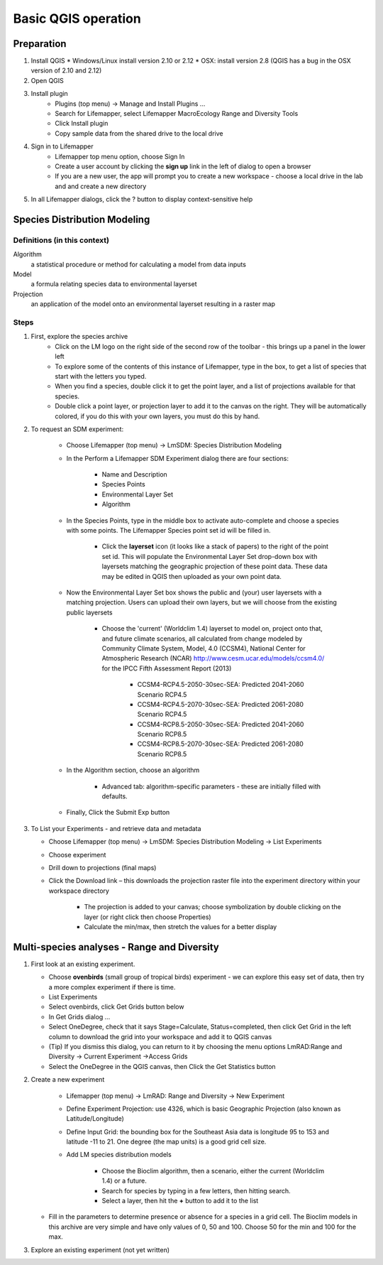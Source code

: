 ####################
Basic QGIS operation
####################

Preparation
***********

#. Install QGIS 
   * Windows/Linux install version 2.10 or 2.12
   * OSX: install version 2.8 (QGIS has a bug in the OSX version of 2.10 and 2.12)
#. Open QGIS
#. Install plugin
    * Plugins (top menu) → Manage and Install Plugins …
    * Search for Lifemapper, select Lifemapper MacroEcology Range and Diversity Tools 
    * Click Install plugin
    * Copy sample data from the shared drive to the local drive
#. Sign in to Lifemapper
    * Lifemapper top menu option, choose Sign In
    * Create a user account by clicking the **sign up** link in the left of dialog to open a browser 
    * If you are a new user, the app will prompt you to create a new workspace - choose a local drive in the lab and  and create a new directory
#. In all Lifemapper dialogs, click the ? button to display context-sensitive help


Species Distribution Modeling
*****************************

Definitions (in this context)
-----------------------------

Algorithm
  a statistical procedure or method for calculating a model from data inputs 
  
Model
  a formula relating species data to environmental layerset 
  
Projection
  an application of the model onto an environmental layerset resulting in a raster map

Steps
-----

#. First, explore the species archive
    * Click on the LM logo on the right side of the second row of the toolbar - 
      this brings up a panel in the lower left
    * To explore some of the contents of this instance of Lifemapper, type 
      in the box, to get a list of species that start with the letters you typed.  
    * When you find a species, double click it to get the point layer, and a 
      list of projections available for that species.  
    * Double click a point layer, or projection layer to add it to the canvas on 
      the right.  They will be automatically colored, if you do this with your 
      own layers, you must do this by hand.

#. To request an SDM experiment:

    * Choose Lifemapper (top menu) → LmSDM: Species Distribution Modeling
    * In the Perform a Lifemapper SDM Experiment dialog there are four sections:
    
        * Name and Description
        * Species Points 
        * Environmental Layer Set
        * Algorithm 
        
    * In the Species Points, type in the middle box to activate auto-complete 
      and choose a species with some points. The Lifemapper Species point 
      set id will be filled in.  
      
         * Click the **layerset** icon (it looks like a stack of papers) to the 
           right of the point set id.  This will populate the Environmental 
           Layer Set drop-down box with layersets matching the geographic 
           projection of these point data. These data may be edited in QGIS 
           then uploaded as your own point data.
           
    * Now the Environmental Layer Set box shows the public and (your) user 
      layersets with a matching projection.  Users can upload their own layers, 
      but we will choose from the existing public layersets
      
        * Choose the 'current' (Worldclim 1.4) layerset to model on, project 
          onto that, and future climate scenarios, all calculated from change 
          modeled by Community Climate System, Model, 4.0 (CCSM4), National 
          Center for Atmospheric Research (NCAR) 
          http://www.cesm.ucar.edu/models/ccsm4.0/ for the IPCC Fifth Assessment 
          Report (2013)
          
             * CCSM4-RCP4.5-2050-30sec-SEA: Predicted 2041-2060 Scenario RCP4.5 
             * CCSM4-RCP4.5-2070-30sec-SEA: Predicted 2061-2080 Scenario RCP4.5
             * CCSM4-RCP8.5-2050-30sec-SEA: Predicted 2041-2060 Scenario RCP8.5
             * CCSM4-RCP8.5-2070-30sec-SEA: Predicted 2061-2080 Scenario RCP8.5
             
    * In the Algorithm section, choose an algorithm 
    
        * Advanced tab: algorithm-specific parameters - these are initially  
          filled with defaults.
          
    * Finally, Click the Submit Exp button

#. To List your Experiments - and retrieve data and metadata 

   * Choose Lifemapper (top menu) → LmSDM: Species Distribution Modeling → List 
     Experiments
   * Choose experiment
   * Drill down to projections (final maps)
   * Click the Download link – this downloads the projection raster file into 
     the experiment directory within your workspace directory
     
       * The projection is added to your canvas; choose symbolization by 
         double clicking on the layer (or right click then choose Properties)
       * Calculate the min/max, then stretch the values for a better display

Multi-species analyses - Range and Diversity
********************************************

#. First look at an existing experiment.  

   * Choose **ovenbirds** (small group of tropical birds) experiment - we can 
     explore this easy set of data, then try a more complex experiment if there is time.
   * List Experiments
   * Select ovenbirds, click Get Grids button below
   * In Get Grids dialog …
   * Select OneDegree, check that it says Stage=Calculate, Status=completed, 
     then click Get Grid in the left column to download the grid into your 
     workspace and add it to QGIS canvas
   * (Tip) If you dismiss this dialog, you can return to it by choosing the menu 
     options LmRAD:Range and Diversity → Current Experiment →Access Grids
   * Select the OneDegree  in the QGIS canvas, then Click the Get Statistics 
     button 

#. Create a new experiment

    * Lifemapper (top menu) → LmRAD: Range and Diversity → New Experiment
    * Define Experiment Projection: use 4326, which is basic Geographic 
      Projection (also known as Latitude/Longitude) 
    * Define Input Grid:  the bounding box for the Southeast Asia data is 
      longitude 95 to 153 and latitude -11 to 21.  One degree (the map units) 
      is a good grid cell size.
    * Add LM species distribution models
    
        * Choose the Bioclim algorithm, then a scenario, either the current 
          (Worldclim 1.4) or a future.  
        * Search for species by typing in a few letters, then hitting search.  
        * Select a layer, then hit the **+** button to add it to the list
        
   * Fill in the parameters to determine presence or absence for a species in a 
     grid cell.  The Bioclim models in this archive are very simple and have 
     only values of 0, 50 and 100.  Choose 50 for the min and 100 for the max.  

#. Explore an existing experiment (not yet written)
